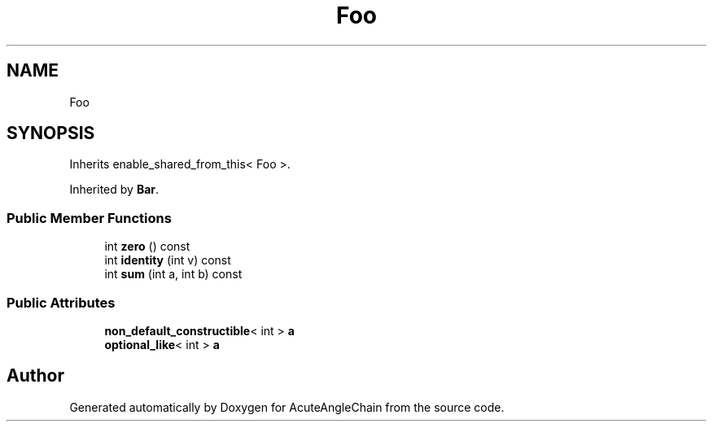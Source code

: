 .TH "Foo" 3 "Sun Jun 3 2018" "AcuteAngleChain" \" -*- nroff -*-
.ad l
.nh
.SH NAME
Foo
.SH SYNOPSIS
.br
.PP
.PP
Inherits enable_shared_from_this< Foo >\&.
.PP
Inherited by \fBBar\fP\&.
.SS "Public Member Functions"

.in +1c
.ti -1c
.RI "int \fBzero\fP () const"
.br
.ti -1c
.RI "int \fBidentity\fP (int v) const"
.br
.ti -1c
.RI "int \fBsum\fP (int a, int b) const"
.br
.in -1c
.SS "Public Attributes"

.in +1c
.ti -1c
.RI "\fBnon_default_constructible\fP< int > \fBa\fP"
.br
.ti -1c
.RI "\fBoptional_like\fP< int > \fBa\fP"
.br
.in -1c

.SH "Author"
.PP 
Generated automatically by Doxygen for AcuteAngleChain from the source code\&.
